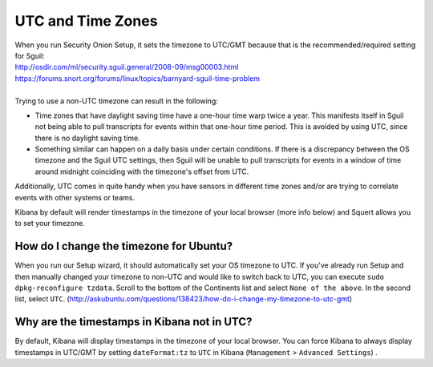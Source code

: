 UTC and Time Zones
==================

| When you run Security Onion Setup, it sets the timezone to UTC/GMT
  because that is the recommended/required setting for Sguil:
| http://osdir.com/ml/security.sguil.general/2008-09/msg00003.html
| https://forums.snort.org/forums/linux/topics/barnyard-sguil-time-problem
| 
| Trying to use a non-UTC timezone can result in the following:

-  Time zones that have daylight saving time have a one-hour time warp twice a year. This manifests itself in Sguil not being able to pull transcripts for events within that one-hour time period. This is avoided by using UTC, since there is no daylight saving time.
-  Something similar can happen on a daily basis under certain conditions. If there is a discrepancy between the OS timezone and the Sguil UTC settings, then Sguil will be unable to pull transcripts for events in a window of time around midnight coinciding with the timezone's offset from UTC.

Additionally, UTC comes in quite handy when you have sensors in different time zones and/or are trying to correlate events with other systems or teams.

Kibana by default will render timestamps in the timezone of your local browser (more info below) and Squert allows you to set your timezone.

How do I change the timezone for Ubuntu?
----------------------------------------

When you run our Setup wizard, it should automatically set your OS timezone to UTC. If you've already run Setup and then manually changed your timezone to non-UTC and would like to switch back to UTC, you can execute ``sudo dpkg-reconfigure tzdata``. Scroll to the bottom of the Continents list and select ``None of the above``. In the second list, select ``UTC``.
(http://askubuntu.com/questions/138423/how-do-i-change-my-timezone-to-utc-gmt)

Why are the timestamps in Kibana not in UTC?
--------------------------------------------

By default, Kibana will display timestamps in the timezone of your local browser. You can force Kibana to always display timestamps in UTC/GMT by setting ``dateFormat:tz`` to ``UTC`` in Kibana (``Management`` > ``Advanced Settings``) .
